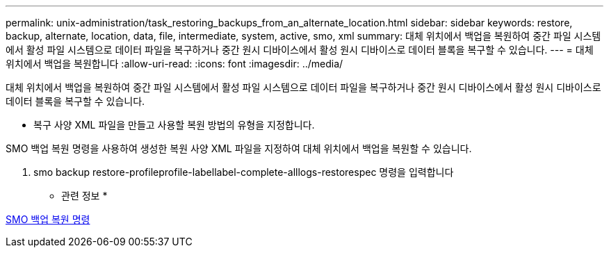 ---
permalink: unix-administration/task_restoring_backups_from_an_alternate_location.html 
sidebar: sidebar 
keywords: restore, backup, alternate, location, data, file, intermediate, system, active, smo, xml 
summary: 대체 위치에서 백업을 복원하여 중간 파일 시스템에서 활성 파일 시스템으로 데이터 파일을 복구하거나 중간 원시 디바이스에서 활성 원시 디바이스로 데이터 블록을 복구할 수 있습니다. 
---
= 대체 위치에서 백업을 복원합니다
:allow-uri-read: 
:icons: font
:imagesdir: ../media/


[role="lead"]
대체 위치에서 백업을 복원하여 중간 파일 시스템에서 활성 파일 시스템으로 데이터 파일을 복구하거나 중간 원시 디바이스에서 활성 원시 디바이스로 데이터 블록을 복구할 수 있습니다.

* 복구 사양 XML 파일을 만들고 사용할 복원 방법의 유형을 지정합니다.


SMO 백업 복원 명령을 사용하여 생성한 복원 사양 XML 파일을 지정하여 대체 위치에서 백업을 복원할 수 있습니다.

. smo backup restore-profileprofile-labellabel-complete-alllogs-restorespec 명령을 입력합니다


* 관련 정보 *

xref:reference_the_smosmsapbackup_restore_command.adoc[SMO 백업 복원 명령]
